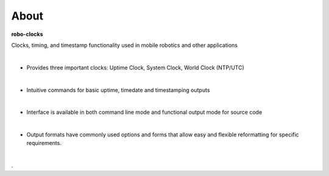 
About
-----

**robo-clocks** 
 
Clocks, timing, and timestamp functionality used in mobile robotics and other applications

|
* Provides three important clocks: Uptime Clock, System Clock, World Clock (NTP/UTC)
| 
* Intuitive commands for basic uptime, timedate and timestamping outputs
|
* Interface is available in both command line mode and functional output mode for source code
|
* Output formats have commonly used options and forms that allow easy and flexible reformatting for specific requirements.
|


.




